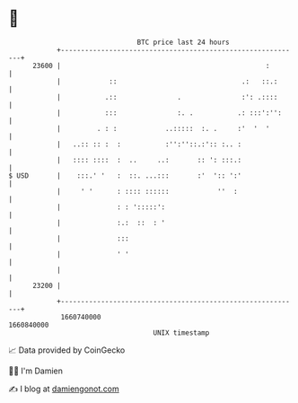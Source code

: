 * 👋

#+begin_example
                                   BTC price last 24 hours                    
               +------------------------------------------------------------+ 
         23600 |                                                   :        | 
               |            ::                               .:   ::.:      | 
               |           .::               .               :': .::::      | 
               |           :::               :. .           .: :::':'':     | 
               |         . : :            ..:::::  :. .     :'  '  '        | 
               |   ..:: :: :  :           :'':''::.:':: :.. :               | 
               |   :::: ::::  :  ..     ..:       :: ': :::.:               | 
   $ USD       |    :::.' '   :  ::. ...:::       :'  ':: ':'               | 
               |     ' '      : :::: ::::::            ''  :                | 
               |              : : ':::::':                                  | 
               |              :.:  ::  : '                                  | 
               |              :::                                           | 
               |              ' '                                           | 
               |                                                            | 
         23200 |                                                            | 
               +------------------------------------------------------------+ 
                1660740000                                        1660840000  
                                       UNIX timestamp                         
#+end_example
📈 Data provided by CoinGecko

🧑‍💻 I'm Damien

✍️ I blog at [[https://www.damiengonot.com][damiengonot.com]]
